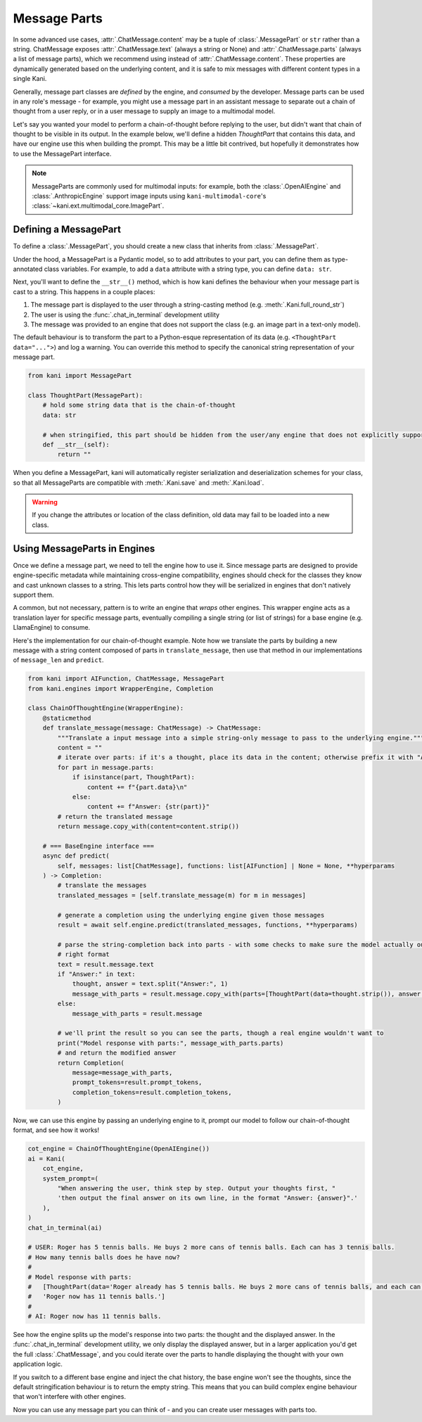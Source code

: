 Message Parts
=============
In some advanced use cases, :attr:`.ChatMessage.content` may be a tuple of :class:`.MessagePart` or ``str`` rather than
a string. ChatMessage exposes :attr:`.ChatMessage.text` (always a string or None) and :attr:`.ChatMessage.parts` (always
a list of message parts), which we recommend using instead of :attr:`.ChatMessage.content`. These properties are
dynamically generated based on the underlying content, and it is safe to mix messages with different content types in a
single Kani.

Generally, message part classes are *defined* by the engine, and *consumed* by the developer. Message parts can be used
in any role's message - for example, you might use a message part in an assistant message to separate out a chain of
thought from a user reply, or in a user message to supply an image to a multimodal model.

Let's say you wanted your model to perform a chain-of-thought before replying to the user, but didn't want that
chain of thought to be visible in its output. In the example below, we'll define a hidden *ThoughtPart* that contains
this data, and have our engine use this when building the prompt. This may be a little bit contrived, but hopefully
it demonstrates how to use the MessagePart interface.

.. note::

    MessageParts are commonly used for multimodal inputs: for example, both the :class:`.OpenAIEngine` and
    :class:`.AnthropicEngine` support image inputs using ``kani-multimodal-core``\ 's
    :class:`~kani.ext.multimodal_core.ImagePart`.

Defining a MessagePart
----------------------
To define a :class:`.MessagePart`, you should create a new class that inherits from :class:`.MessagePart`.

Under the hood, a MessagePart is a Pydantic model, so to add attributes to your part, you can define them as
type-annotated class variables. For example, to add a ``data`` attribute with a string type, you can define
``data: str``.

Next, you'll want to define the ``__str__()`` method, which is how kani defines the behaviour when your message part
is cast to a string. This happens in a couple places:

1. The message part is displayed to the user through a string-casting method (e.g. :meth:`.Kani.full_round_str`)
2. The user is using the :func:`.chat_in_terminal` development utility
3. The message was provided to an engine that does not support the class (e.g. an image part in a text-only model).

The default behaviour is to transform the part to a Python-esque representation of its data (e.g.
``<ThoughtPart data="...">``) and log a warning. You can override this method to specify the canonical string
representation of your message part.

.. code-block:: python

    from kani import MessagePart

    class ThoughtPart(MessagePart):
        # hold some string data that is the chain-of-thought
        data: str

        # when stringified, this part should be hidden from the user/any engine that does not explicitly support it
        def __str__(self):
            return ""


When you define a MessagePart, kani will automatically register serialization and deserialization schemes for your
class, so that all MessageParts are compatible with :meth:`.Kani.save` and :meth:`.Kani.load`.

.. warning::
    If you change the attributes or location of the class definition, old data may fail to be loaded into a new class.

Using MessageParts in Engines
-----------------------------
Once we define a message part, we need to tell the engine how to use it. Since message parts are designed to provide
engine-specific metadata while maintaining cross-engine compatibility, engines should check for the classes they know
and cast unknown classes to a string. This lets parts control how they will be serialized in engines that don't natively
support them.

A common, but not necessary, pattern is to write an engine that *wraps* other engines. This wrapper engine acts as a
translation layer for specific message parts, eventually compiling a single string (or list of strings) for a base
engine (e.g. LlamaEngine) to consume.

Here's the implementation for our chain-of-thought example. Note how we translate the parts by building a new message
with a string content composed of parts in ``translate_message``, then use that method in our implementations of
``message_len`` and ``predict``.

.. code-block:: python

    from kani import AIFunction, ChatMessage, MessagePart
    from kani.engines import WrapperEngine, Completion

    class ChainOfThoughtEngine(WrapperEngine):
        @staticmethod
        def translate_message(message: ChatMessage) -> ChatMessage:
            """Translate a input message into a simple string-only message to pass to the underlying engine."""
            content = ""
            # iterate over parts: if it's a thought, place its data in the content; otherwise prefix it with "Answer: "
            for part in message.parts:
                if isinstance(part, ThoughtPart):
                    content += f"{part.data}\n"
                else:
                    content += f"Answer: {str(part)}"
            # return the translated message
            return message.copy_with(content=content.strip())

        # === BaseEngine interface ===
        async def predict(
            self, messages: list[ChatMessage], functions: list[AIFunction] | None = None, **hyperparams
        ) -> Completion:
            # translate the messages
            translated_messages = [self.translate_message(m) for m in messages]

            # generate a completion using the underlying engine given those messages
            result = await self.engine.predict(translated_messages, functions, **hyperparams)

            # parse the string-completion back into parts - with some checks to make sure the model actually output the
            # right format
            text = result.message.text
            if "Answer:" in text:
                thought, answer = text.split("Answer:", 1)
                message_with_parts = result.message.copy_with(parts=[ThoughtPart(data=thought.strip()), answer.strip()])
            else:
                message_with_parts = result.message

            # we'll print the result so you can see the parts, though a real engine wouldn't want to
            print("Model response with parts:", message_with_parts.parts)
            # and return the modified answer
            return Completion(
                message=message_with_parts,
                prompt_tokens=result.prompt_tokens,
                completion_tokens=result.completion_tokens,
            )

Now, we can use this engine by passing an underlying engine to it, prompt our model to follow our chain-of-thought
format, and see how it works!

.. code-block:: python

    cot_engine = ChainOfThoughtEngine(OpenAIEngine())
    ai = Kani(
        cot_engine,
        system_prompt=(
            "When answering the user, think step by step. Output your thoughts first, "
            'then output the final answer on its own line, in the format "Answer: {answer}".'
        ),
    )
    chat_in_terminal(ai)

    # USER: Roger has 5 tennis balls. He buys 2 more cans of tennis balls. Each can has 3 tennis balls.
    # How many tennis balls does he have now?
    #
    # Model response with parts:
    #   [ThoughtPart(data='Roger already has 5 tennis balls. He buys 2 more cans of tennis balls, and each can has 3 tennis balls. \n\nTo find out how many tennis balls he has now, we need to multiply the number of cans with the number of tennis balls in each can. Since he bought 2 cans, we multiply 2 by 3:\n\n2 cans * 3 tennis balls per can = 6 tennis balls from the cans\n\nNext, we add the number of tennis balls he already had:\n\n5 tennis balls + 6 tennis balls = 11 tennis balls'),
    #   'Roger now has 11 tennis balls.']
    #
    # AI: Roger now has 11 tennis balls.

See how the engine splits up the model's response into two parts: the thought and the displayed answer. In the
:func:`.chat_in_terminal` development utility, we only display the displayed answer, but in a larger application you'd
get the full :class:`.ChatMessage`, and you could iterate over the parts to handle displaying the thought with your own
application logic.

If you switch to a different base engine and inject the chat history, the base engine won't see the thoughts, since
the default stringification behaviour is to return the empty string. This means that you can build complex engine
behaviour that won't interfere with other engines.

Now you can use any message part you can think of - and you can create user messages with parts too.

